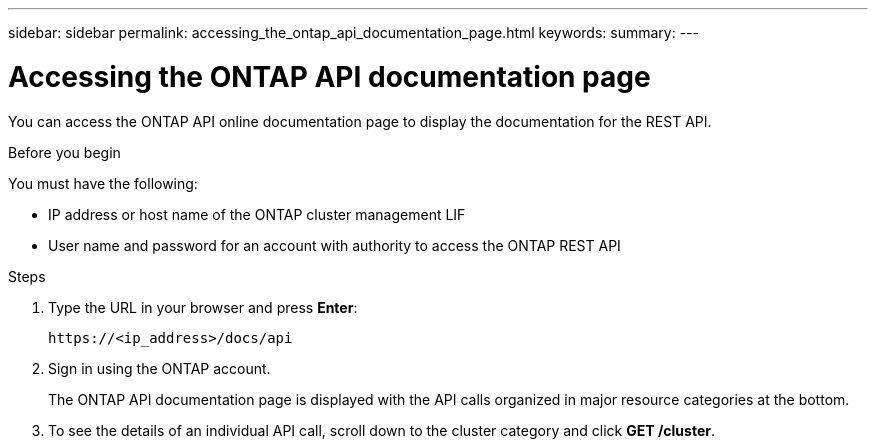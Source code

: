 ---
sidebar: sidebar
permalink: accessing_the_ontap_api_documentation_page.html
keywords:
summary:
---

= Accessing the ONTAP API documentation page
:hardbreaks:
:nofooter:
:icons: font
:linkattrs:
:imagesdir: ./media/

//
// This file was created with NDAC Version 2.0 (August 17, 2020)
//
// 2020-12-09 12:46:18.665755
//

[.lead]
You can access the ONTAP API online documentation page to display the documentation for the REST API.

.Before you begin

You must have the following:

* IP address or host name of the ONTAP cluster management LIF
* User name and password for an account with authority to access the ONTAP REST API

.Steps

. Type the URL in your browser and press *Enter*:
+
....
https://<ip_address>/docs/api
....
+
. Sign in using the ONTAP account.
+
The ONTAP API documentation page is displayed with the API calls organized in major resource categories at the bottom.
+
. To see the details of an individual API call, scroll down to the cluster category and click *GET /cluster*.
